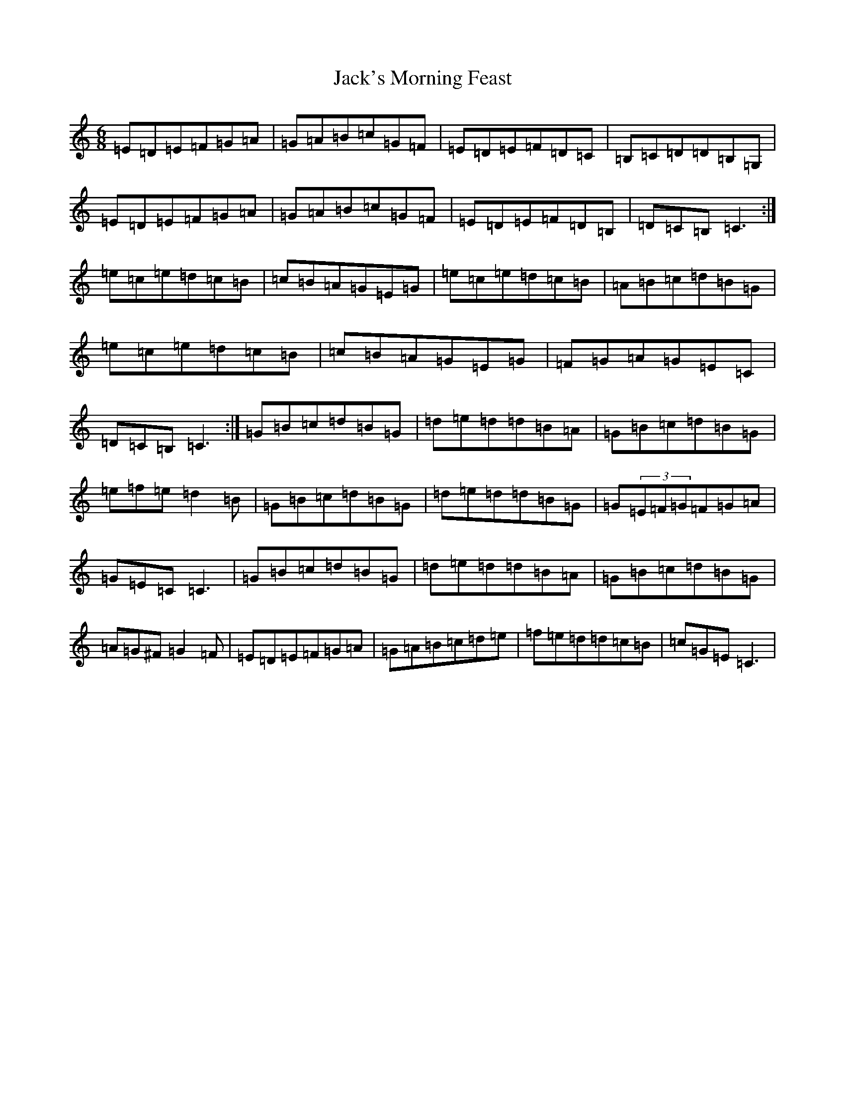 X: 10098
T: Jack's Morning Feast
S: https://thesession.org/tunes/7759#setting7759
R: jig
M:6/8
L:1/8
K: C Major
=E=D=E=F=G=A|=G=A=B=c=G=F|=E=D=E=F=D=C|=B,=C=D=D=B,=G,|=E=D=E=F=G=A|=G=A=B=c=G=F|=E=D=E=F=D=B,|=D=C=B,=C3:|=e=c=e=d=c=B|=c=B=A=G=E=G|=e=c=e=d=c=B|=A=B=c=d=B=G|=e=c=e=d=c=B|=c=B=A=G=E=G|=F=G=A=G=E=C|=D=C=B,=C3:|=G=B=c=d=B=G|=d=e=d=d=B=A|=G=B=c=d=B=G|=e=f=e=d2=B|=G=B=c=d=B=G|=d=e=d=d=B=G|=G(3=E=F=G=F=G=A|=G=E=C=C3|=G=B=c=d=B=G|=d=e=d=d=B=A|=G=B=c=d=B=G|=A=G^F=G2=F|=E=D=E=F=G=A|=G=A=B=c=d=e|=f=e=d=d=c=B|=c=G=E=C3|